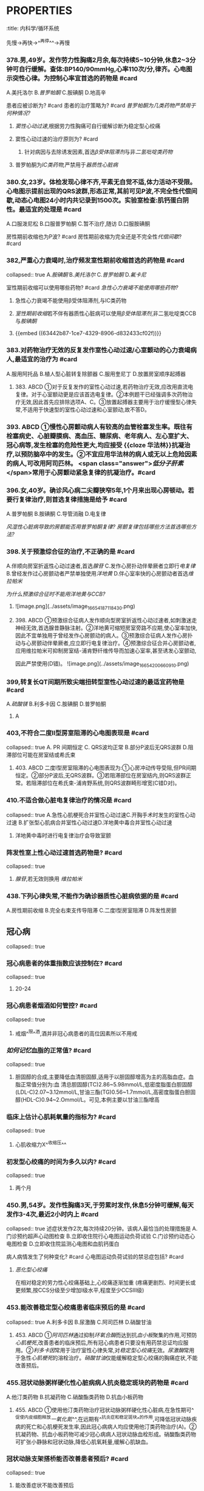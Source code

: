 * :PROPERTIES:
:title: 内科学/循环系统
:END:
* 老贺
** 心律失常
*** 如何用最简单的话描述病态窦房结综合征? #card
:PROPERTIES:
:card-last-interval: 4.28
:card-repeats: 1
:card-ease-factor: 2.6
:card-next-schedule: 2022-10-15T14:10:02.668Z
:card-last-reviewed: 2022-10-11T08:10:02.670Z
:card-last-score: 5
:END:
**** 先慢→再快→^^再停^^→再慢
*** 378.男,49岁。发作劳力性胸痛2月余,每次持续5~10分钟,休息2~3分钟可自行缓解。查体:BP140/90mmHg,心率110次/分,律齐。心电图示突性心律。为控制心率宜首选的药物是 #card
:PROPERTIES:
:card-last-interval: 4.28
:card-repeats: 1
:card-ease-factor: 2.6
:card-next-schedule: 2022-10-15T14:09:08.144Z
:card-last-reviewed: 2022-10-11T08:09:08.145Z
:card-last-score: 5
:END:
A.美托洛尔
B.[[普罗帕酮]]
C.胺碘酮
D.地高辛
#+BEGIN_CAUTION
患者应被诊断为? #card
患者的治疗策略为? #card
[[普罗帕酮为几类药物严禁用于何种情况?]]
#+END_CAUTION
**** [[窦性心动过速]],根据劳力性胸痛可自行缓解诊断为稳定型心绞痛
**** 窦性心动过速的治疗原则为? #card
:PROPERTIES:
:id: 63442b87-1ce7-4329-8906-d832433cf02f
:END:
***** 针对病因与去除诱发因素,首选[[β受体阻滞剂]]与非[[二氢吡啶类药物]]
**** 普罗帕酮为[[ⅠC类药物,]]严禁用于[[器质性心脏病]]
:PROPERTIES:
:id: 63442bee-1c27-417d-abb2-8a2c4ca37a55
:END:
*** 380.女,23岁。体检发现心律不齐,平素无自觉不适,体力活动不受限。心电图示提前出现的QRS波群,形态正常,其前可见P波,不完全性代偿间歇,动态心电图24小时内共记录到1500次。实验室检查:肌钙蛋白阴性。最适宜的处理是 #card
A.口服泼尼松
B.口服普罗帕酮
C.暂不治疗,随访 
D.口服胺碘酮
#+BEGIN_CAUTION
房性期前收缩也为P波? #card
房性期前收缩为完全还是不完全性[[代偿间歇]]? #card
#+END_CAUTION
*** 382,严重心力衰竭时,治疗频发室性期前收缩首选的药物是 #card
collapsed:: true
A.[[胺碘酮]]
B.[[美托洛尔]]
C.[[普罗帕酮]]
D.[[氟卡尼]] 
#+BEGIN_CAUTION
室性期前收缩可以使用哪些药物? #card
[[急性心力衰竭不能使用哪些药物?]]
#+END_CAUTION
**** 急性心力衰竭不能使用β受体阻滞剂,与ⅠC类药物
**** [[室性期前收缩]]若不伴有器质性心脏病可以使用[[β受体阻滞剂]],非二氢吡啶类CCB与[[胺碘酮]]
**** {{embed ((63442b87-1ce7-4329-8906-d832433cf02f))}}
*** 383.对药物治疗无效的反复发作室性心动过速/心室颤动的心力衰竭病人,最适宜的治疗为 #card
:PROPERTIES:
:card-last-interval: 4.28
:card-repeats: 1
:card-ease-factor: 2.6
:card-next-schedule: 2022-10-15T14:10:13.609Z
:card-last-reviewed: 2022-10-11T08:10:13.610Z
:card-last-score: 5
:END:
A.服用阿托品
B.植人型心脏转复除颤器
C.服用奎尼丁
D.放置房室顺序起搏器
**** 383. ABCD ①对于反复发作的室性心动过速,若药物治疗无效,应改用直流电复律。对于心室额动更是应该首选电复律。②本例题干已经强调多次药物治疗无效,因此首先应排除选项A、C。③放置起搏器主要用于治疗缓慢型心律失常,不适用于快速型的室性心动过速和心室颤动,故不答D。
*** 393. ABCD ①慢性心房颤动病人有较高的血管栓塞发生率。既往有栓塞病史、心脏瓣膜病、高血压、糖尿病、老年病人、左心室扩大、冠心病等,发生栓塞的危险性更大,均应接受 {{cloze 华法林}}抗凝治疗,以预防脑卒中的发生。②不宜应用华法林的病人或无以上危险因素的病人,可改用阿司匹林。 <span class="answer">[[低分子肝素]]</span>常用于心房颤动紧急复律的抗凝治疗。#card
*** 396.女,40岁。确诊风心病二尖瓣狭窄5年,1个月来出现心房顿动。若要行复律治疗,则首选复律措施是给予 #card
A.普罗帕酮
B.胺碘酮
C.导管消融
D.电复律
#+BEGIN_CAUTION
[[风湿性心脏病导致的房颤能否用普罗帕酮复律?]]
[[房颤复律包括哪些方法首选哪些方法?]]
#+END_CAUTION
*** 398.关于预激综合征的治疗,不正确的是 #card
:PROPERTIES:
:card-last-interval: 4.28
:card-repeats: 1
:card-ease-factor: 2.6
:card-next-schedule: 2022-10-15T14:09:54.967Z
:card-last-reviewed: 2022-10-11T08:09:54.968Z
:card-last-score: 5
:id: 634d59eb-4026-44c9-a814-c5e203a55145
:END:
A.伴顺向房室折返性心动过速者,首选[[腺苷]]
C.发作心房扑动伴晕厥者立即行[[电复律]]
B.曾经发作过心房颤动者严禁单独使用[[洋地黄]]
D.伴心室率快的心房颤动者首选[[维拉帕米]]

#+BEGIN_CAUTION
[[为什么预激综合征时不能用洋地黄与CCB?]]
#+END_CAUTION
**** ![image.png](../assets/image_1665418711843_0.png)
**** 398. ABCD ①预激综合征病人发作顺向型房室折返性心动过速者,如刺激迷走神经无效,首选腺昔静脉注射。②洋地黄可缩短房室旁路不应期,使心室率加快,因此不宜单独用于曾经发作心房颤动的病人。③预激综合征病人发作心房扑动与心房颤动伴晕厥者,应立即行电复律治疗。④预激综合征合并心房颤动者,应用维拉帕米可抑制房室结-浦肯野纤维传导而加速心室率,甚至诱发心室颤动,
因此严禁使用(D错)。
![image.png](../assets/image_1665420066091_0.png)
*** 399,转复长QT间期所致尖端扭转型室性心动过速的最适宜药物是 #card
:PROPERTIES:
:card-last-interval: 4.28
:card-repeats: 1
:card-ease-factor: 2.6
:card-next-schedule: 2022-10-15T14:10:17.337Z
:card-last-reviewed: 2022-10-11T08:10:17.338Z
:card-last-score: 5
:END:
A.[[硫酸镁]]
B.利多卡因
C.胺碘酮
D.普罗帕酮
**** A
*** 403,不符合二度Ⅱ型房室阻滞的心电图表现是 #card
collapsed:: true
A. PR 间期恒定
 C. QRS波均正常
B.部分P波后无QRS波群
D.阻滞部位可能在房室结或希氏束
**** 403. ABCD 二度I型房室阻滞的心电图表现为:①心房冲动传导受阻,但PR间期恒定。②部分P波后,无QRS波群。③若阻滞部位在房室结内,则QRS波群正常。若阻滞部位在希氏束-浦肯野系统,则QRS波群畸形增宽(C错D对)。
*** 410.不适合做心脏电复律治疗的情况是 #card
collapsed:: true
A.急性心肌梗死合并室性心动过速C.开胸手术时发生的室性心动过速
B.扩张型心肌病合并室性心动过速D.洋地黄中毒合并室性心动过速
**** 洋地黄中毒时进行电复律治疗会导致室颤
*** 阵发性室上性心动过速首选药物是? #card
collapsed:: true
**** [[腺苷]],若无效则换用 [[维拉帕米]]
*** 438.下列心律失常,不能作为确诊器质性心脏病依据的是 #card
A.房性期前收缩
B.完全右束支传导阻滞
C.二度Ⅰ型房室阻滞
D.阵发性房颤
** 冠心病
collapsed:: true
*** 冠心病患者的体重指数应该控制在? #card
collapsed:: true
**** 20-24
*** 冠心病患者烟酒如何管控? #card
collapsed:: true
**** 戒烟^^限^^酒,酒并非冠心病患者的高位因素所以不用戒
*** [[如何记忆]]血脂的正常值? #card
collapsed:: true
**** 胆固醇的合成,主要降低血清胆固醇,适用于以胆固醇增高为主的高脂血症。血脂正常值分别为:血 清总胆固醇(TC)2.86~5.98mmol/L,低密度脂蛋白胆固醇(LDL-C)2.07~3.12mmol/L,甘油三酯(TG)0.56~1.7mmol/L,高密度脂蛋白胆固醇(HDL-C)0.94~2.Ommol/L。可见,本例主要以甘油三酯增高
*** 临床上估计心肌耗氧量的指标为? #card
collapsed:: true
**** 心肌收缩力X^^收缩压^^
*** 初发型心绞痛的时间为多久以内? #card
collapsed:: true
**** 两个月
*** 450.男,54岁。发作性胸痛3天,于劳累时发作,休息5分钟可缓解,每天发作3-4次,最近2小时内上 #card
collapsed:: true
述症状发作2次,每次持续20分钟。该病人最恰当的处理措施是
A.门诊预约超声心动图检查
B.立即收住院行心电图运动负荷试验
C.门诊预约动态心电图检查
D.立即收住院监测心电图和血肌钙蛋白

#+BEGIN_CAUTION
病人病情发生了何种变化? #card
心电图运动负荷试验的禁忌症包括? #card
#+END_CAUTION
**** [[恶化型心绞痛]]
在相对稳定的劳力性心绞痛基础上,心绞痛逐渐加重
(疼痛更剧烈、时间更长或更频繁,按CCS分级至少增加Ⅰ级水平,程度至少CCSⅢ级)
*** 453.能改善稳定型心绞痛患者临床预后的是  #card
collapsed:: true
A.利多卡因
B.尿激酶
C.阿司匹林
D.硝酸甘油
**** 453. ABCD ①[[阿司匹林]]通过抑制[[环氧合酶]]而达到抗[[血小板]]聚集的作用,可预防[[心肌梗死]],改善患者的临床预后,所有冠心病患者只要没有用药禁忌证均应服用。②[[利多卡因]]常用于治疗室性心律失常,对[[稳定型心绞痛]]无效。[[尿激酶]]常用于急性[[心肌梗死]]的溶栓治疗。[[硝酸甘油]]仅能缓解稳定型心绞痛的胸痛症状,不能改善预后。
*** 455.冠状动脉粥样硬化性心脏病病人抗炎稳定斑块的药物是  #card
:PROPERTIES:
:card-last-interval: 4
:card-repeats: 2
:card-ease-factor: 2.7
:card-next-schedule: 2022-10-15T08:08:57.643Z
:card-last-reviewed: 2022-10-11T08:08:57.645Z
:card-last-score: 5
:END:
A.他汀类药物
B.抗凝药物
C.硝酸酯类药物
D.抗血小板药物
**** 455. ABCD ①使用他汀类药物治疗冠状动脉粥样硬化性心脏病,在急性期可^^促使内皮细胞释放[[一氧化氮]]^^,在远期有^^抗炎症和稳定斑块^^的作用,可降低冠状动脉疾病的死亡和心肌梗死发生率,因此冠心病病人均应使用他汀类药物治疗(A)。②抗凝药物、抗血小板药物可减少冠心病病人冠状动脉血栓形成。硝酸酯类药物可扩张小静脉和冠状动脉,降低心肌氧耗量,缓解心肌缺血。
*** 冠状动脉支架搭桥能否改善患者预后?  #card
collapsed:: true
**** 能改善症状不能改善预后
*** 457.男,46岁。阵发性胸痛4个月,近7天于夜间睡眠时发作,持续约20分钟自行缓解,发作时心电图示V1-V4导联ST段抬高。查体:心界不大,未闻及心包摩擦音。该病人最可能的诊断是  #card
collapsed:: true
A.变异型心绞痛
B.急性心肌梗死
C.初发型劳力性心绞痛
D.恶化型劳力性心绞痛
**** 457. ABCD ①本例反复发作胸痛4个月,且20分钟后可自行缓解,可排除急性心肌梗死的诊断。本例病程超过1个月,因此不可能为初发型心绞痛。本例常于夜间睡眠时发作,发作与劳累无关,故不属于^^恶化型劳力性心绞痛^^。②根据上述表现及发作时V1-V4导联ST段抬高的特点,可诊断为变异型心绞痛。
*** 稳定型心绞痛与不稳定型心绞痛如何区分?  #card
*** 461 发生急性心肌梗死提示心肌严重持续缺血至少  #card
collapsed:: true
A. 20~30分钟
B.30~45分钟
C.45分钟~1小时
D.1~2小时
**** A
*** 465.急性心肌梗死最常发生的心律失常是  #card
collapsed:: true
A.心房颤动
B.房性期前收缩
C.房室阻滞
D.室性期前收缩
**** D
*** 476. ABCD 477. ABCD 478. ABCD ①不稳定型心绞痛(UA)是由于动脉粥样斑块破裂或糜烂,伴有不同程度的表面血栓形成、血管痉挛、远端血管栓塞所导致的一组临床症状。可见,UA的基本病理改变是^^动脉粥样斑块破裂或糜烂^^,故最佳答案为B而不是A、C。冠状动脉持续收缩为急性ST段抬高型心肌梗死的病理改变。②UA的Brauwald分级标准包括严重程度、临床环境的分级分组。严重程度分级标准为: I级:严重的初发型心绞痛或恶化型心绞痛,无静息疼痛;I级:亚急性静息型心绞痛(1个月内发生过,但48小时内无发作);II级:急性静息型心绞痛(48小时内有发作)。临床环境分组依据为:A组:继发性心绞痛,在冠状动脉狭窄的基础上,存在加剧心肌缺血的冠状动脉以外的疾病;B组:原发性心绞痛,无加剧心肌缺血的冠状动脉以外的疾病;C组:心肌梗死后心绞痛,心肌梗死后2周内发生的UA。根据此分级标准,本例应属于I级B组。③肌钙蛋白T(cTnT)增高水平与心肌坏死范围相关,是诊断急性心肌梗死的敏感指标。乳酸脱氢酶(LDH)、肌红蛋白(SMB)、肌酸激酶同工酶(CK-MB)对急性心肌梗死诊断的敏感性及特异性均不如cTnT,故不答A、B、C。  #card
*** (484~485题共用题干)男,69岁。阵发性胸骨后闷痛1周,持续胸痛6小时。高血压病史3年,查体:BP100/70mmHg。心率45次/分,律齐,心脏各瓣膜听诊区未闻及杂音。心电图示: Ⅱ,Ⅲ,aVF导联ST段抬高0.3mV,V,~V。导联ST段下斜型压低0.2mV。  #card
collapsed:: true
484.为明确诊断首选的检查是
A.血常规
B.血清肌钙蛋白
C.血沉
D.超声心动图
485 不正确的治疗是 
A.口服他汀类药物 B.口服抗血小板药物 C.静脉滴注溶栓药D.口服β受体阻滞剂 
#+BEGIN_CAUTION
为什么此患者不能使用β受体阻滞剂? #card
#+END_CAUTION
**** 因为此患者的,心率为45次/分且心律齐,考虑为发生Ⅲ度房室传导阻滞,若此时再使用则会导致阻滞加重
*** 可准确评估心肌活力的检查方法是?  #card
:PROPERTIES:
:card-last-interval: 4
:card-repeats: 2
:card-ease-factor: 2.7
:card-next-schedule: 2022-10-15T08:09:00.028Z
:card-last-reviewed: 2022-10-11T08:09:00.028Z
:card-last-score: 5
:END:
**** PET
*** ①稳定型心绞痛是在冠状动脉固定性严重狭窄的基础上,由于心肌负荷增加引起心肌急剧的、暂时的缺血缺氧的临床综合征,故答A。
②不稳定型心绞痛和非ST段抬高型心肌梗死是由于^^冠状动脉粥样斑块破裂或糜烂所致,伴不同程度的血栓形成、血管痉挛^^。
③变异型心绞痛是不稳定型心绞痛的特例,其发病机制为^^冠状动脉痉挛^^。
④急性ST段抬高型心肌梗死是动脉粥样斑块导致^^冠状动脉持续、完全闭塞所致^^。
*** 505.稳定型心绞痛发作时产生疼痛的直接原因是  #card
:PROPERTIES:
:card-last-interval: 4.28
:card-repeats: 1
:card-ease-factor: 2.6
:card-next-schedule: 2022-10-15T14:10:08.997Z
:card-last-reviewed: 2022-10-11T08:10:08.997Z
:card-last-score: 5
:END:
A.心肌内酸性代谢产物的堆积
C.前列腺素E的刺激作用
B.多肽类物质刺激心脏自主神经
D.冠状动脉血栓形成
**** 505. ABCD 心绞痛疼痛的原因:①在缺血缺氧的情况下,心肌内积聚过多的代谢产物,如乳酸、丙酮酸、磷酸等酸性物质。②多肽类物质刺激心脏自主神经的传人纤维末梢,传人大脑,产生痛觉。前列腺素E可引起炎性疼痛,而不是心绞痛,故不答C。冠状动脉血栓形成为^^[[急性心肌梗死]]^^的病因而不是心绞痛疼痛产生的原因,故不答D。参阅9版《内科学》P218。
** {{cards 内科学/循环系统}}
*